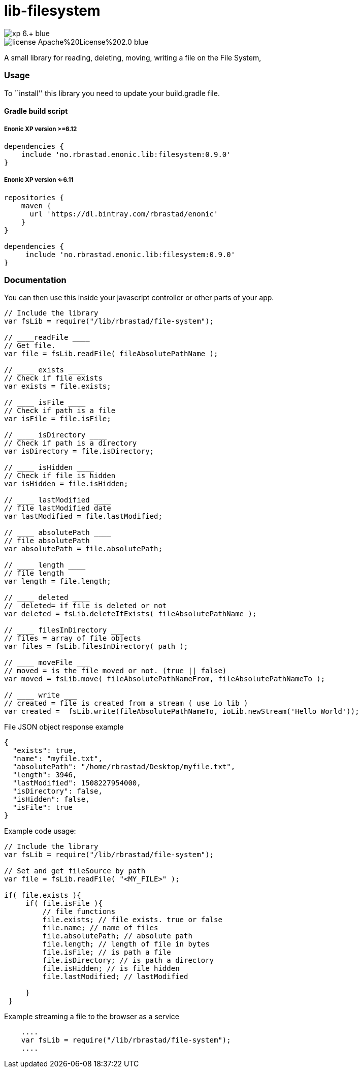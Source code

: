 = lib-filesystem

image::https://img.shields.io/badge/xp-6.+-blue.svg[role="right"]
image::https://img.shields.io/badge/license-Apache%20License%202.0-blue.svg[role="right"]

A small library for reading, deleting, moving, writing a file on the
File System,

[[usage]]
Usage
~~~~~

To ``install'' this library you need to update your build.gradle file.

[[gradle-build-script]]
Gradle build script
^^^^^^^^^^^^^^^^^^^

[[enonic-xp-version-6.12]]
Enonic XP version >=6.12
++++++++++++++++++++++++

....
dependencies {
    include 'no.rbrastad.enonic.lib:filesystem:0.9.0'
}
....

[[enonic-xp-version-6.11]]
Enonic XP version <=6.11
++++++++++++++++++++++++

....
repositories {
    maven {
      url 'https://dl.bintray.com/rbrastad/enonic'
    }
}

dependencies {
     include 'no.rbrastad.enonic.lib:filesystem:0.9.0'
}
....

[[documentation]]
Documentation
~~~~~~~~~~~~~

You can then use this inside your javascript controller or other parts
of your app.

[source,javascript]
----
// Include the library
var fsLib = require("/lib/rbrastad/file-system");

// ____readFile ____
// Get file.
var file = fsLib.readFile( fileAbsolutePathName );

// ____ exists ____
// Check if file exists
var exists = file.exists;

// ____ isFile ____
// Check if path is a file
var isFile = file.isFile;

// ____ isDirectory ____
// Check if path is a directory
var isDirectory = file.isDirectory;

// ____ isHidden ____
// Check if file is hidden
var isHidden = file.isHidden;

// ____ lastModified ____
// file lastModified date
var lastModified = file.lastModified;

// ____ absolutePath ____
// file absolutePath
var absolutePath = file.absolutePath;

// ____ length ____
// file length
var length = file.length;

// ____ deleted ____
//  deleted= if file is deleted or not
var deleted = fsLib.deleteIfExists( fileAbsolutePathName );

// ____ filesInDirectory ___
// files = array of file objects
var files = fsLib.filesInDirectory( path );

// ____ moveFile ___
// moved = is the file moved or not. (true || false)
var moved = fsLib.move( fileAbsolutePathNameFrom, fileAbsolutePathNameTo );

// ____ write ___
// created = file is created from a stream ( use io lib )
var created =  fsLib.write(fileAbsolutePathNameTo, ioLib.newStream('Hello World'));

----

File JSON object response example

[source,javascript]
----
{
  "exists": true,
  "name": "myfile.txt",
  "absolutePath": "/home/rbrastad/Desktop/myfile.txt",
  "length": 3946,
  "lastModified": 1508227954000,
  "isDirectory": false,
  "isHidden": false,
  "isFile": true
}

----

Example code usage:

[source,javascript]
----

// Include the library
var fsLib = require("/lib/rbrastad/file-system");

// Set and get fileSource by path
var file = fsLib.readFile( "<MY_FILE>" );

if( file.exists ){
     if( file.isFile ){
         // file functions
         file.exists; // file exists. true or false
         file.name; // name of files
         file.absolutePath; // absolute path
         file.length; // length of file in bytes
         file.isFile; // is path a file
         file.isDirectory; // is path a directory
         file.isHidden; // is file hidden
         file.lastModified; // lastModified

     }
 }


----

Example streaming a file to the browser as a service

```javascript

    ....
    var fsLib = require("/lib/rbrastad/file-system");
    ....